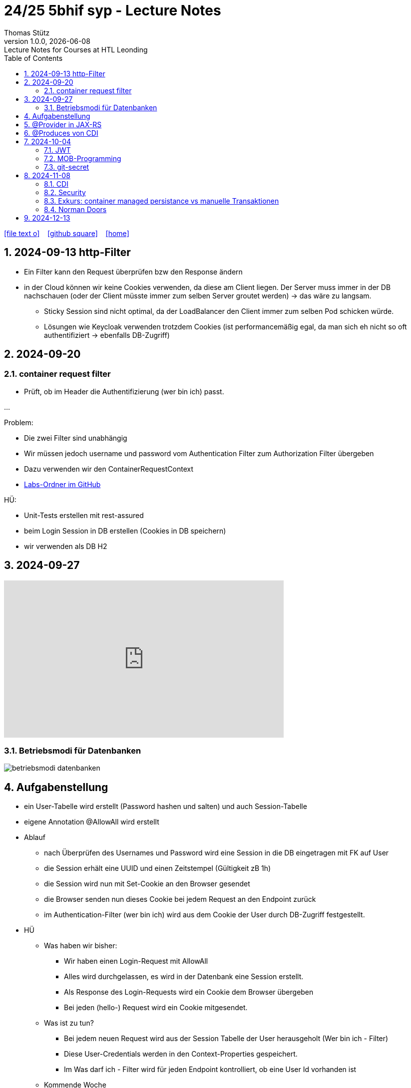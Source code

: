 = 24/25 5bhif syp - Lecture Notes
Thomas Stütz
1.0.0, {docdate}: Lecture Notes for Courses at HTL Leonding
:icons: font
:experimental:
:sectnums:
ifndef::imagesdir[:imagesdir: images]
:toc:
ifdef::backend-html5[]
// https://fontawesome.com/v4.7.0/icons/
icon:file-text-o[link=https://github.com/2324-4bhif-wmc/2324-4bhif-wmc-lecture-notes/main/asciidocs/{docname}.adoc] ‏ ‏ ‎
icon:github-square[link=https://github.com/2324-4bhif-wmc/2324-4bhif-wmc-lecture-notes] ‏ ‏ ‎
icon:home[link=http://edufs.edu.htl-leonding.ac.at/~t.stuetz/hugo/2021/01/lecture-notes/]
endif::backend-html5[]

== 2024-09-13 http-Filter

* Ein Filter kann den Request überprüfen bzw den Response ändern
* in der Cloud können wir keine Cookies verwenden, da diese am Client liegen. Der Server muss immer in der DB nachschauen (oder der Client müsste immer zum selben Server groutet werden) -> das wäre zu langsam.
** Sticky Session sind nicht optimal, da der LoadBalancer den Client immer zum selben Pod schicken würde.
** Lösungen wie Keycloak verwenden trotzdem Cookies (ist performancemäßig egal, da man sich eh nicht so oft authentifiziert -> ebenfalls DB-Zugriff)


== 2024-09-20

=== container request filter

* Prüft, ob im Header die Authentifizierung (wer bin ich) passt.



...


Problem:

* Die zwei Filter sind unabhängig
* Wir müssen jedoch username und password vom Authentication Filter zum Authorization Filter übergeben
* Dazu verwenden wir den ContainerRequestContext

* https://github.com/2425-5bhif-syp/2425-5bhif-syp-lecture-notes/tree/main/labs[Labs-Ordner im GitHub^]

HÜ:

* Unit-Tests erstellen mit rest-assured
* beim Login Session in DB erstellen (Cookies in DB speichern)
* wir verwenden als DB H2


== 2024-09-27

++++
<iframe width="560" height="315" src="https://www.youtube.com/embed/videoseries?si=tko9EBpcJ6kfLPtq&amp;list=PLO-P6W97sI0SHma8SBlKlDP3qYX82PvUu" title="YouTube video player" frameborder="0" allow="accelerometer; autoplay; clipboard-write; encrypted-media; gyroscope; picture-in-picture; web-share" referrerpolicy="strict-origin-when-cross-origin" allowfullscreen></iframe>
++++

=== Betriebsmodi für Datenbanken

image::betriebsmodi-datenbanken.png[]



== Aufgabenstellung

* ein User-Tabelle wird erstellt (Password hashen und salten) und auch Session-Tabelle

* eigene Annotation @AllowAll wird erstellt

* Ablauf
** nach Überprüfen des Usernames und Password wird eine Session in die DB eingetragen mit FK auf User
** die Session erhält eine UUID und einen Zeitstempel (Gültigkeit zB 1h)
** die Session wird nun mit Set-Cookie an den Browser gesendet
** die Browser senden nun dieses Cookie bei jedem Request an den Endpoint zurück
** im Authentication-Filter (wer bin ich) wird aus dem Cookie der User durch DB-Zugriff festgestellt.


* HÜ
** Was haben wir bisher:
*** Wir haben einen Login-Request mit AllowAll
*** Alles wird durchgelassen, es wird in der Datenbank eine Session erstellt.
*** Als Response des Login-Requests wird ein Cookie dem Browser übergeben
*** Bei jeden (hello-) Request wird ein Cookie mitgesendet.

** Was ist zu tun?
*** Bei jedem neuen Request wird aus der Session Tabelle der User herausgeholt (Wer bin ich - Filter)
*** Diese User-Credentials werden in den Context-Properties gespeichert.
*** Im Was darf ich - Filter wird für jeden Endpoint kontrolliert, ob eine User Id vorhanden ist

** Kommende Woche
*** @RolesAllowed
*** Rollenkonzept einführen


== @Provider in JAX-RS

* https://docs.redhat.com/en/documentation/jboss_enterprise_application_platform_common_criteria_certification/5/epub/resteasy_reference_guide/index#JAX-RS_Content_Negotiation

* Jax-RS Plugin
* für neue MessageBodyWriter/-Reader und Filter



== @Produces von CDI


* https://weld.cdi-spec.org/

* Eine Objekt wird beim @Inject nicht vom Container instanziert, sondern meine Funktion mit "new" wird verwendet



== 2024-10-04

image::input-throughput-output.png[]

image::schnittstellen-kontextdiagramm.png[]

image::schnittstellen-kontextdiagramm.png[]


=== JWT

* Bislang haben wir Cookies verwendet.
* Nachteil: Bei jedem Request erfolgt ein Datenbankzugriff
* Abhilfe> Sticky Session
** Ein User wird immer mit dem ersten Server verbunden, mit dem er Kontakt hatte (Lastverteilung)
** Auf diesem Server werden die Cookies auf das File System (oder lokale DB) geschrieben
** Dieses Verfahren ist daher nicht optimal
** Abhilfe: JWT
* Rolle: Gruppierung von Rechten
* Usergroup: Gruppierung von Usern


image::loadbalancer-pods-db.png[]



==== Aufbau

* Ist eine Konvention, wie eine JWT geschickt wird (Struktur und keine Zufallszahl wie bei Cookies)
* Struktur besteht aus drei Teilen
** header
** payload
** signature

* `iss` in payload muss überprüft werden -> Wer hat das Zertifikat ausgestellt?

* https://jwt.io/introduction


=== MOB-Programming

* alle - ausser dem Driver - schließen den Laptop
* Navigator: hört sich an, was der Mob ansagt und filtert das richtige raus und diktiert dem Driver
* Driver: tippt den Code
* nach ca. 15 min wird gewechselt

=== git-secret

* https://sobolevn.me/git-secret/

* https://asciinema.org/a/41811?autoplay=1

* https://docs.github.com/en/authentication/managing-commit-signature-verification/generating-a-new-gpg-key

----
❯ gpg --list-keys
[keyboxd]
---------
pub   ed25519 2024-03-15 [SC]
      14705EAD108F834E310178E5191650E41055DC8E
uid           [ultimate] Thomas W. Stütz <t.stuetz@htl-leonding.ac.at>
sub   cv25519 2024-03-15 [E]

❯ gpg --armor --export t.stuetz@htl-leonding.ac.at
-----BEGIN PGP PUBLIC KEY BLOCK-----

mDMEZfQUoxYJKwYBBAHaRw8BAQdAZlX/fAe4TuqQeJbl1lBcM8ZxBVR10SZSiJoe
/yPaBim0LlRob21hcyBXLiBTdMO8dHogPHQuc3R1ZXR6QGh0bC1sZW9uZGluZy5h
Yy5hdD6IkwQTFgoAOxYhBBRwXq0Qj4NOMQF45RkWUOQQVdyOBQJl9BSjAhsDBQsJ
CAcCAiICBhUKCQgLAgQWAgMBAh4HAheAAAoJEBkWUOQQVdyOLYMBAPIZgbyPEcnI
03mKahdjEAi+UF8FPPB9ECMMoOHyCXJpAQD4TwenokZmZDuh75NATqLVOKLyG0yV
0hdHefQCx0oRDLg4BGX0FKMSCisGAQQBl1UBBQEBB0DJuoCXAZ3pytv+xKhN4yHm
JoicXGuDwa8SHc1x7uOAMgMBCAeIeAQYFgoAIBYhBBRwXq0Qj4NOMQF45RkWUOQQ
VdyOBQJl9BSjAhsMAAoJEBkWUOQQVdyOKXgBANHbZH3n/3UxyLXulvWk95jS7Yc6
JH6odqFX9xlwIteYAQCpy+sU3bh2kdbjMb6Q1Td4F1zoSsav+lB+ZPENjRlnDw==
=wAG
-----END PGP PUBLIC KEY BLOCK-----
----


----
gpg --import public_key.txt
----


== 2024-11-08

=== CDI

* https://docs.jboss.org/weld/reference/latest/en-US/html_single/[Weld Dependency Framework^]

=== Security

==== Bsp 1: Basic Authentication mit User und Password base64 codiert

image::authorization-and-authentication.png[]




==== Bsp 2: Authorization mit Annotations

* Problem: Man braucht public-Ressourcen um einen Anlaufpunkt fürs Anmelden zu haben bzw  als Frontpage

* Wir möchten mit Annotations arbeiten, um bei Ressourcen zB @AllowAll darüberschreiben zu können

* Es werden Annotations eingeführt


* Erstellen einer Annotation @AllowAll

[source,java]
----
package at.htl.auth;

import java.lang.annotation.ElementType;
import java.lang.annotation.Retention;
import java.lang.annotation.RetentionPolicy;
import java.lang.annotation.Target;

@Target({ElementType.TYPE, ElementType.METHOD})
@Retention(RetentionPolicy.RUNTIME)
public @interface AllowAll {
}
----

** Im authenticationFilter wird überprüft, ob AllowAll. Sicherlich besser in AuthorizationFilter


==== Bsp 3: Login in Session speichern

[.line-through]#* Übung
** Richtigstellen: Überprüfung von AllowAll vom AuthenticationFilter zu AuthorizationFilter. Wenn bei Klasse eine strengere Permission steht und bei MEthoden eine @AllowAll, dann gilt immer die freizügigere Permission#

//--

. In LoginResource wird eine Session erstellt (SetCookie)

----
GET http://localhost:8080/hello
----

.result
----
Hello RESTEasy x
----

** Problem: Jeder darf auf Resource zugreifen

----
###

POST http://localhost:8080/login
Content-Type: application/json

{
  "username": "chris",
  "password": "password"
}

> {% client.global.set("cookie", response.headers.valueOf("Set-Cookie")); %}
###

GET http://localhost:8080/hello
Cookie: {{cookie}}
###
----

.result
----
2024-11-08 11:30:19,447 INFO  [at.htl.aut.AuthenticationFilter] (executor-thread-1) Session: Session=b3d07c5b-67e8-4813-8591-0dd2efda6dd5
----

*** Rollen werden erstellt

Nie in die Lebensdauer von JPA-Entities eingreifen




=== Exkurs: container managed persistance vs manuelle Transaktionen

zB Gehälter

----
Transaktion-Begin
...
Transaktions-Commit
----

* wenn Problem mittendrin, dann sind die ersten Gehälter bereits überwiesen, die späteren sind noch offen

* daher SET_ROLLBACK_ONLY verwenden
** Sämtliche Teiltransaktionen werden zurückgerollt



=== Norman Doors

* https://www.youtube.com/watch?v=qtCEoGyfsxk

++++
<iframe width="560" height="315" src="https://www.youtube.com/embed/qtCEoGyfsxk?si=9WBN9wKO_RJ62mSV" title="YouTube video player" frameborder="0" allow="accelerometer; autoplay; clipboard-write; encrypted-media; gyroscope; picture-in-picture; web-share" referrerpolicy="strict-origin-when-cross-origin" allowfullscreen></iframe>
++++


* Erwartungskonformität



== 2024-12-13

image::kanonische-applikation.png[]


